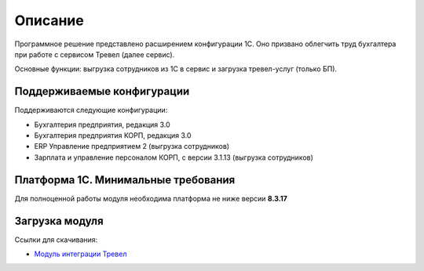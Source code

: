 Описание
========

Программное решение представлено расширением конфигурации 1С. 
Оно призвано облегчить труд бухгалтера при работе с сервисом Тревел (далее сервис).

Основные функции: выгрузка сотрудников из 1С в сервис и загрузка тревел-услуг (только БП).

Поддерживаемые конфигурации
---------------------------

Поддерживаются следующие конфигурации:

* Бухгалтерия предприятия, редакция 3.0
* Бухгалтерия предприятия КОРП, редакция 3.0
* ERP Управление предприятием 2 (выгрузка сотрудников)
* Зарплата и управление персоналом КОРП, с версии 3.1.13 (выгрузка сотрудников)

Платформа 1С. Минимальные требования
------------------------------------

Для полноценной работы модуля необходима платформа не ниже версии **8.3.17**

Загрузка модуля
---------------

Ссылки для скачивания: 

* `Модуль интеграции Тревел <https://update.kontur.ru/1c/v1/travel/extension>`_
